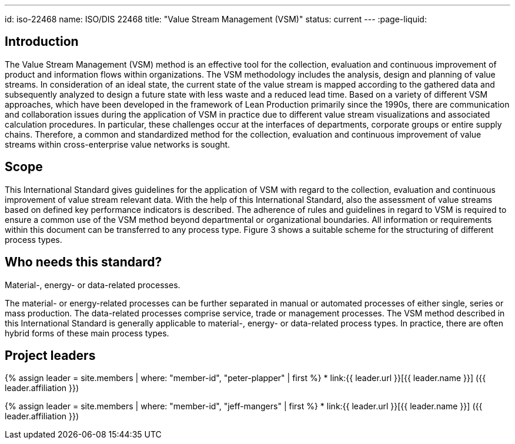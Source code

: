 ---
id: iso-22468
name: ISO/DIS 22468
title: "Value Stream Management (VSM)"
status: current
---
:page-liquid:

== Introduction

The Value Stream Management (VSM) method is an effective tool for the collection, evaluation and continuous improvement of product and information flows within organizations. The VSM methodology includes the analysis, design and planning of value streams. In consideration of an ideal state, the current state of the value stream is mapped according to the gathered data and subsequently analyzed to design a future state with less waste and a reduced lead time. Based on a variety of different VSM approaches, which have been developed in the framework of Lean Production primarily since the 1990s, there are communication and collaboration issues during the application of VSM in practice due to different value stream visualizations and associated calculation procedures. In particular, these challenges occur at the interfaces of departments, corporate groups or entire supply chains. Therefore, a common and standardized method for the collection, evaluation and continuous improvement of value streams within cross-enterprise value networks is sought.


== Scope

This International Standard gives guidelines for the application of VSM with regard to the collection, evaluation and continuous improvement of value stream relevant data. With the help of this International Standard, also the assessment of value streams based on defined key performance indicators is described.  The adherence of rules and guidelines in regard to VSM is required to ensure a common use of the VSM method beyond departmental or organizational boundaries.  All information or requirements within this document can be transferred to any process type. Figure 3 shows a suitable scheme for the structuring of different process types.


== Who needs this standard?

Material-, energy- or data-related processes.

The material- or energy-related processes can be further separated in manual or automated processes of either single, series or mass production. The data-related processes comprise service, trade or management processes. The VSM method described in this International Standard is generally applicable to material-, energy- or data-related process types. In practice, there are often hybrid forms of these main process types.


== Project leaders

{% assign leader = site.members | where: "member-id", "peter-plapper" | first %}
* link:{{ leader.url }}[{{ leader.name }}] ({{ leader.affiliation }})

{% assign leader = site.members | where: "member-id", "jeff-mangers" | first %}
* link:{{ leader.url }}[{{ leader.name }}] ({{ leader.affiliation }})
